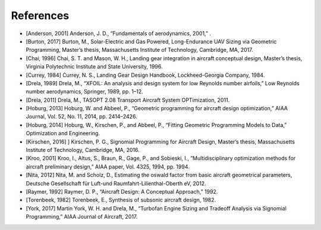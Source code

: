 References
**********

* [Anderson, 2001] Anderson, J. D., “Fundamentals of aerodynamics, 2001,” .

* [Burton, 2017] Burton, M., Solar-Electric and Gas Powered, Long-Endurance UAV Sizing via Geometric Programming, Master’s thesis, Massachusetts Institute of Technology, Cambridge, MA, 2017.

* [Chai, 1996] Chai, S. T. and Mason, W. H., Landing gear integration in aircraft conceptual design, Master’s thesis, Virginia Polytechnic Institute and State University, 1996.

* [Currey, 1984] Currey, N. S., Landing Gear Design Handbook, Lockheed-Georgia Company, 1984.

* [Drela, 1989] Drela, M., “XFOIL: An analysis and design system for low Reynolds number airfoils,” Low Reynolds number aerodynamics, Springer, 1989, pp. 1–12.

* [Drela, 2011] Drela, M., TASOPT 2.08 Transport Aircraft System OPTimization, 2011.

* [Hoburg, 2013] Hoburg, W. and Abbeel, P., “Geometric programming for aircraft design optimization,” AIAA Journal, Vol. 52, No. 11, 2014, pp. 2414–2426.

* [Hoburg, 2014] Hoburg, W., Kirschen, P., and Abbeel, P., “Fitting Geometric Programming Models to Data,” Optimization and Engineering.

* [Kirschen, 2016] ] Kirschen, P. G., Signomial Programming for Aircraft Design, Master’s thesis, Massachusetts Institute of Technology, Cambridge, MA, 2016.

* [Kroo, 2001] Kroo, I., Altus, S., Braun, R., Gage, P., and Sobieski, I., “Multidisciplinary optimization methods for aircraft preliminary design,” AIAA paper, Vol. 4325, 1994, pp. 1994.

* [Nita, 2012] Nita, M. and Scholz, D., Estimating the oswald factor from basic aircraft geometrical parameters, Deutsche Gesellschaft für Luft-und Raumfahrt-Lilienthal-Oberth eV, 2012.

* [Raymer, 1992] Raymer, D. P., “Aircraft Design: A Conceptual Approach,” 1992.

* [Torenbeek, 1982] Torenbeek, E., Synthesis of subsonic aircraft design, 1982.

* [York, 2017] Martin York, W. H. and Drela, M., “Turbofan Engine Sizing and Tradeoff Analysis via Signomial Programming,” AIAA Journal of Aircraft, 2017.


